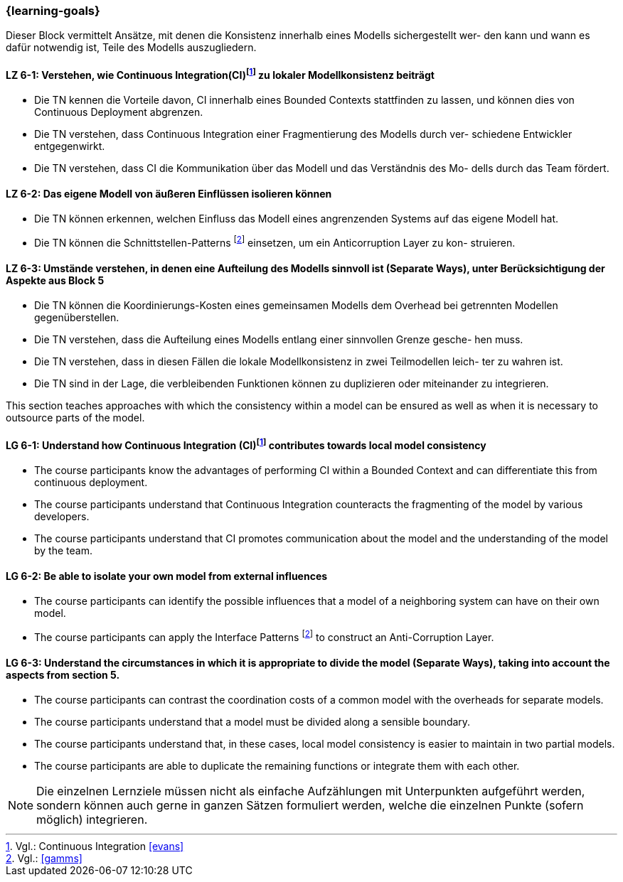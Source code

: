 === {learning-goals}


// tag::DE[]
Dieser Block vermittelt Ansätze, mit denen die Konsistenz innerhalb eines Modells sichergestellt wer- den kann und wann es dafür notwendig ist, Teile des Modells auszugliedern.

[[LZ-6-1]]
==== LZ 6-1: Verstehen, wie Continuous Integration(CI)footnote:10[Vgl.: Continuous Integration <<evans>>] zu lokaler Modellkonsistenz beiträgt
* Die TN kennen die Vorteile davon, CI innerhalb eines Bounded Contexts stattfinden zu lassen, und können dies von Continuous Deployment abgrenzen.
* Die TN verstehen, dass Continuous Integration einer Fragmentierung des Modells durch ver- schiedene Entwickler entgegenwirkt.
* Die TN verstehen, dass CI die Kommunikation über das Modell und das Verständnis des Mo- dells durch das Team fördert.


[[LZ-6-2]]
==== LZ 6-2: Das eigene Modell von äußeren Einflüssen isolieren können
* Die TN können erkennen, welchen Einfluss das Modell eines angrenzenden Systems auf das eigene Modell hat.
* Die TN können die Schnittstellen-Patterns footnote:11[Vgl.: <<gamms>>] einsetzen, um ein Anticorruption Layer zu kon- struieren.


[[LZ-6-3]]
==== LZ 6-3: Umstände verstehen, in denen eine Aufteilung des Modells sinnvoll ist (Separate Ways), unter Berücksichtigung der Aspekte aus Block 5
* Die TN können die Koordinierungs-Kosten eines gemeinsamen Modells dem Overhead bei getrennten Modellen gegenüberstellen.
* Die TN verstehen, dass die Aufteilung eines Modells entlang einer sinnvollen Grenze gesche- hen muss.
* Die TN verstehen, dass in diesen Fällen die lokale Modellkonsistenz in zwei Teilmodellen leich- ter zu wahren ist.
* Die TN sind in der Lage, die verbleibenden Funktionen können zu duplizieren oder miteinander zu integrieren.

// end::DE[]

// tag::EN[]
This section teaches approaches with which the consistency within a model can be ensured as well as when it is necessary to outsource parts of the model.

[[LG-6-1]]
==== LG 6-1: Understand how Continuous Integration (CI)footnote:10[Cf.: Continuous Integration <<evans>>] contributes towards local model consistency
* The course participants know the advantages of performing CI within a Bounded Context and can differentiate this from continuous deployment.
* The course participants understand that Continuous Integration counteracts the fragmenting of the model by various developers.
* The course participants understand that CI promotes communication about the model and the understanding of the model by the team.


[[LG-6-2]]
==== LG 6-2: Be able to isolate your own model from external influences
* The course participants can identify the possible influences that a model of a neighboring system can have on their own model.
* The course participants can apply the Interface Patterns footnote:11[Cf.: <<gamms>>] to construct an Anti-Corruption Layer.


[[LG-6-3]]
==== LG 6-3: Understand the circumstances in which it is appropriate to divide the model (Separate Ways), taking into account the aspects from section 5.
* The course participants can contrast the coordination costs of a common model with the overheads for separate models.
* The course participants understand that a model must be divided along a sensible boundary.
* The course participants understand that, in these cases, local model consistency is easier to maintain in two partial models.
* The course participants are able to duplicate the remaining functions or integrate them with each other.

// end::EN[]

// tag::REMARK[]
[NOTE]
====
Die einzelnen Lernziele müssen nicht als einfache Aufzählungen mit Unterpunkten aufgeführt werden, sondern können auch gerne in ganzen Sätzen formuliert werden, welche die einzelnen Punkte (sofern möglich) integrieren.
====
// end::REMARK[]

